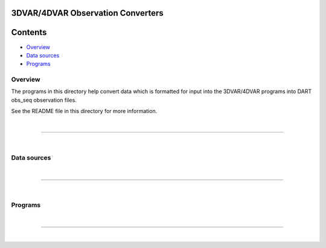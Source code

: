 3DVAR/4DVAR Observation Converters
==================================

Contents
========

-  `Overview <#overview>`__
-  `Data sources <#data_sources>`__
-  `Programs <#programs>`__

Overview
--------

The programs in this directory help convert data which is formatted for input into the 3DVAR/4DVAR programs into DART
obs_seq observation files.

See the README file in this directory for more information.

| 

--------------

| 

.. _data_sources:

Data sources
------------

 

| 

--------------

| 

Programs
--------

 

| 

--------------

| 
